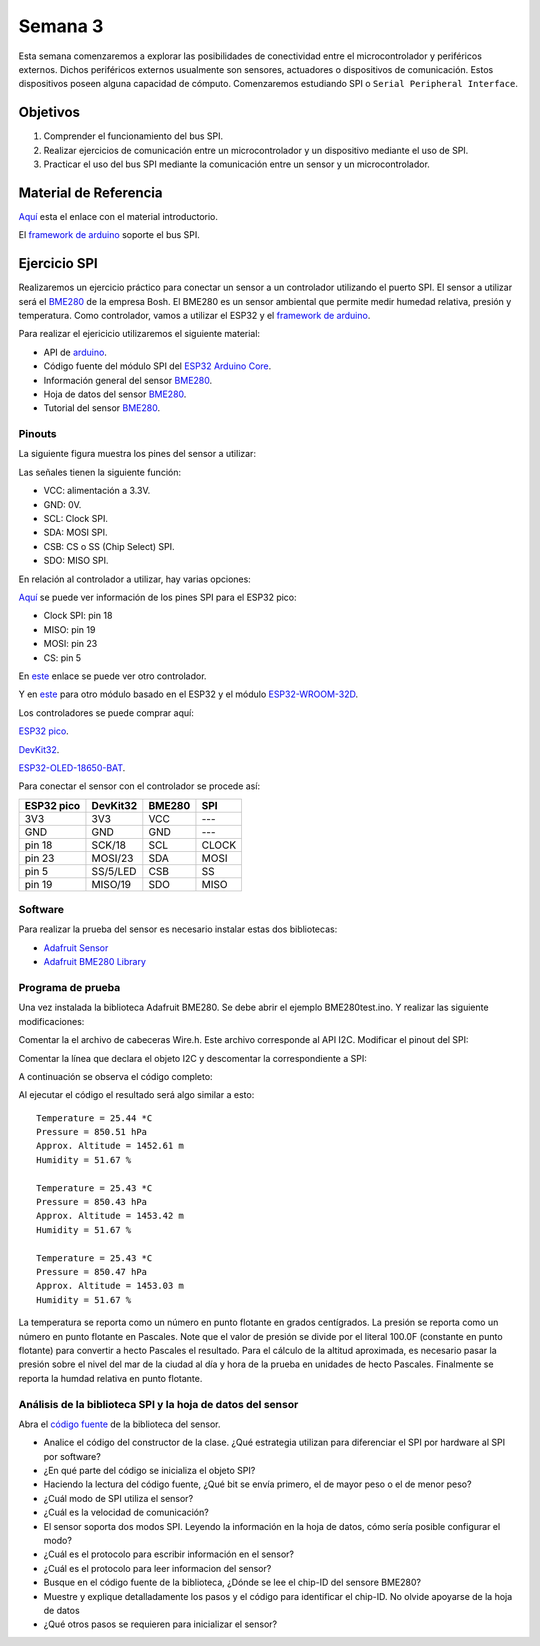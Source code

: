 Semana 3
===========
Esta semana comenzaremos a explorar las posibilidades de conectividad entre el 
microcontrolador y periféricos externos. Dichos periféricos externos usualmente son 
sensores, actuadores o dispositivos de comunicación. Estos dispositivos poseen alguna 
capacidad de cómputo. Comenzaremos estudiando SPI o ``Serial Peripheral Interface``. 

Objetivos
----------

1. Comprender el funcionamiento del bus SPI.

2. Realizar ejercicios de comunicación entre un microcontrolador y un dispositivo 
   mediante el uso de SPI.

3. Practicar el uso del bus SPI mediante la comunicación entre un sensor y un 
   microcontrolador.


Material de Referencia
-----------------------

`Aquí <https://drive.google.com/open?id=1A5mUIMiL8_nxpgoeCZLFX_T_KP2Rf2Lur32tZGQTD6s>`__ esta el 
enlace con el material introductorio.

El `framework de arduino <https://www.arduino.cc/en/Reference/SPI>`__ 
soporte el bus SPI.


Ejercicio SPI
---------------
Realizaremos un ejercicio práctico para conectar un sensor a un controlador utilizando 
el puerto SPI. El sensor a utilizar será el `BME280 <https://www.bosch-sensortec.com/bst/products/all_products/bme280>`__ de la 
empresa Bosh. El BME280 es un sensor ambiental que permite medir humedad relativa, 
presión y temperatura. Como  controlador, vamos a utilizar el ESP32 y el `framework de 
arduino <https://github.com/espressif/arduino-esp32>`__.

Para realizar el ejericicio utilizaremos el siguiente material:

* API de `arduino <https://www.arduino.cc/en/Reference/SPI>`__.
* Código fuente del módulo SPI del `ESP32 Arduino Core <https://github.com/espressif/arduino-esp32/tree/master/libraries/SPI/src>`__.
* Información general del sensor `BME280 <https://www.bosch-sensortec.com/bst/products/all_products/bme280>`__.
* Hoja de datos del sensor `BME280 <https://ae-bst.resource.bosch.com/media/_tech/media/datasheets/BST-BME280-DS002.pdf>`__.
* Tutorial del sensor `BME280 <https://learn.adafruit.com/adafruit-bme280-humidity-barometric-pressure-temperature-sensor-breakout/overview>`__.

Pinouts
^^^^^^^^^^
La siguiente figura muestra los pines del sensor a utilizar:

.. image:: ../_static/BME280Pinout.jpeg
   :scale: 40 %

Las señales tienen la siguiente función:

* VCC: alimentación a 3.3V.
* GND: 0V.
* SCL: Clock SPI.
* SDA: MOSI SPI.
* CSB: CS o SS (Chip Select) SPI.
* SDO: MISO SPI.

En relación al controlador a utilizar, hay varias opciones:

`Aquí <https://docs.espressif.com/projects/esp-idf/en/latest/get-started/get-started-pico-kit.html>`__ 
se puede ver información de los pines SPI para el ESP32 pico:

* Clock SPI: pin 18
* MISO: pin 19
* MOSI: pin 23
* CS: pin 5

En `este <https://github.com/espressif/arduino-esp32/raw/master/docs/esp32_pinmap.png>`__ 
enlace se puede ver otro controlador. 

Y en `este <https://es.aliexpress.com/item/32887251214.html>`__ para otro  
módulo basado en el ESP32 y el módulo `ESP32-WROOM-32D <https://www.espressif.com/sites/default/files/documentation/esp32-wroom-32d_esp32-wroom-32u_datasheet_en.pdf>`__.

Los controladores se puede comprar aquí:

`ESP32 pico <https://www.didacticaselectronicas.com/index.php/comunicaciones/bluetooth/tarjeta-de-desarrollo-wifi-y-bluetooth-esp32-pico-kit-esp32-pico-kit-v4-comunicaci%C3%B3n-iot-detail>`__.

`DevKit32 <https://www.didacticaselectronicas.com/index.php/comunicaciones/wi-fi/wifi,-wi-fi,-bluetooth-internet-iot-tarjeta-desarrollo-esp32-detail>`__.

`ESP32-OLED-18650-BAT <https://www.didacticaselectronicas.com/index.php/comunicaciones/wi-fi/m%C3%B3dulo-wifi-esp32-con-soporte-para-bater%C3%ADa-18650-wi-fi-bluetooth-esp32-bater%C3%ADa-18650-pantalla-oled-detail>`__.

Para conectar el sensor con el controlador se procede así:

========== ========== ======== =======
ESP32 pico  DevKit32   BME280   SPI
========== ========== ======== =======
3V3        3V3         VCC      ---
GND        GND         GND      ---
pin 18     SCK/18      SCL      CLOCK
pin 23     MOSI/23     SDA      MOSI
pin 5      SS/5/LED    CSB      SS
pin 19     MISO/19     SDO      MISO 
========== ========== ======== =======

Software
^^^^^^^^^^
Para realizar la prueba del sensor es necesario instalar estas dos bibliotecas:

* `Adafruit Sensor <https://github.com/adafruit/Adafruit_Sensor>`__
* `Adafruit BME280 Library <https://github.com/adafruit/Adafruit_BME280_Library>`__

Programa de prueba
^^^^^^^^^^^^^^^^^^^^
Una vez instalada la biblioteca Adafruit BME280. Se debe abrir el ejemplo BME280test.ino. Y realizar las siguiente 
modificaciones:

Comentar la el archivo de cabeceras Wire.h. Este archivo corresponde al API I2C. Modificar el pinout del SPI:

.. code-block:: c 
   :lineno-start: 24

    #include <SPI.h>
    #define BME_SCK 18
    #define BME_MISO 19
    #define BME_MOSI 23
    #define BME_CS 5

Comentar la línea que declara el objeto I2C y descomentar la correspondiente a SPI:

.. code-block:: c 
   :lineno-start: 33

    //Adafruit_BME280 bme; // I2C
    Adafruit_BME280 bme(BME_CS); // hardware SPI
    //Adafruit_BME280 bme(BME_CS, BME_MOSI, BME_MISO, BME_SCK); // software SPI

A continuación se observa el código completo:

.. code-block:: c 
   :lineno-start: 1

    /***************************************************************************
    This is a library for the BME280 humidity, temperature & pressure sensor

    Designed specifically to work with the Adafruit BME280 Breakout
    ----> http://www.adafruit.com/products/2650

    These sensors use I2C or SPI to communicate, 2 or 4 pins are required
    to interface. The device's I2C address is either 0x76 or 0x77.

    Adafruit invests time and resources providing this open source code,
    please support Adafruit andopen-source hardware by purchasing products
    from Adafruit!

    Written by Limor Fried & Kevin Townsend for Adafruit Industries.
    BSD license, all text above must be included in any redistribution
    ***************************************************************************/

    //#include <Wire.h>

    #include <Adafruit_Sensor.h>
    #include <Adafruit_BME280.h>


    #include <SPI.h>
    #define BME_SCK 18
    #define BME_MISO 19
    #define BME_MOSI 23
    #define BME_CS 5


    #define SEALEVELPRESSURE_HPA (1013.25)

    //Adafruit_BME280 bme; // I2C
    Adafruit_BME280 bme(BME_CS); // hardware SPI
    //Adafruit_BME280 bme(BME_CS, BME_MOSI, BME_MISO, BME_SCK); // software SPI

    unsigned long delayTime;

    void setup() {
    Serial.begin(9600);
    Serial.println(F("BME280 test"));

    bool status;

    // default settings
    // (you can also pass in a Wire library object like &Wire2)
    //status = bme.begin(0x76);ç
    status = bme.begin();
    if (!status) {
        Serial.println("Could not find a valid BME280 sensor, check wiring!");
        while (1);
    }

    Serial.println("-- Default Test --");
    delayTime = 1000;

    Serial.println();
    }


    void loop() {
    printValues();
    delay(delayTime);
    }


    void printValues() {
    Serial.print("Temperature = ");
    Serial.print(bme.readTemperature());
    Serial.println(" *C");

    Serial.print("Pressure = ");

    Serial.print(bme.readPressure() / 100.0F);
    Serial.println(" hPa");

    Serial.print("Approx. Altitude = ");
    Serial.print(bme.readAltitude(SEALEVELPRESSURE_HPA));
    Serial.println(" m");

    Serial.print("Humidity = ");
    Serial.print(bme.readHumidity());
    Serial.println(" %");

    Serial.println();
    }

Al ejecutar el código el resultado será algo similar a esto::

    Temperature = 25.44 *C
    Pressure = 850.51 hPa
    Approx. Altitude = 1452.61 m
    Humidity = 51.67 %

    Temperature = 25.43 *C
    Pressure = 850.43 hPa
    Approx. Altitude = 1453.42 m
    Humidity = 51.67 %

    Temperature = 25.43 *C
    Pressure = 850.47 hPa
    Approx. Altitude = 1453.03 m
    Humidity = 51.67 %

La temperatura se reporta como un número en punto flotante en grados centígrados. La presión se reporta como un número 
en punto flotante en Pascales. Note que el valor de presión se divide por el literal 100.0F (constante en punto flotante) 
para convertir a hecto Pascales el resultado. Para el cálculo de la altitud aproximada, es necesario pasar la presión 
sobre el nivel del mar de la ciudad al día y hora de la prueba en unidades de hecto Pascales. Finalmente se reporta la humdad 
relativa en punto flotante.

Análisis de la biblioteca SPI y la hoja de datos del sensor
^^^^^^^^^^^^^^^^^^^^^^^^^^^^^^^^^^^^^^^^^^^^^^^^^^^^^^^^^^^
Abra el `código fuente <https://github.com/adafruit/Adafruit_BME280_Library/blob/master/Adafruit_BME280.cpp>`__ 
de la biblioteca del sensor.

* Analice el código del constructor de la clase. ¿Qué estrategia utilizan para diferenciar el SPI por hardware al SPI 
  por software?
* ¿En qué parte del código se inicializa el objeto SPI?
* Haciendo la lectura del código fuente, ¿Qué bit se envía primero, el de mayor peso o el de menor peso?
* ¿Cuál modo de SPI utiliza el sensor?
* ¿Cuál es la velocidad de comunicación?
* El sensor soporta dos modos SPI. Leyendo la información en la hoja de datos, cómo sería posible configurar el modo?
* ¿Cuál es el protocolo para escribir información en el sensor?
* ¿Cuál es el protocolo para leer informacion del sensor?
* Busque en el código fuente de la biblioteca,  ¿Dónde se lee el chip-ID del sensore BME280?
* Muestre y explique detalladamente los pasos y el código para identificar el chip-ID. No olvide apoyarse de la hoja de datos
* ¿Qué otros pasos se requieren para inicializar el sensor?
